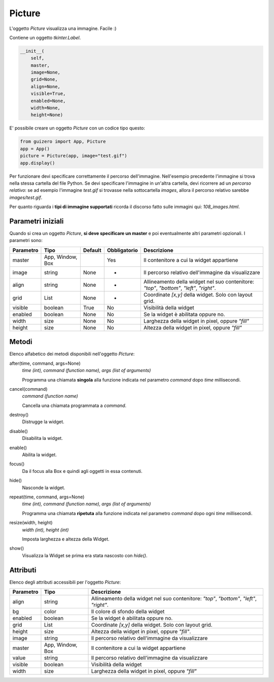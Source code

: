 =======
Picture
=======

L'oggetto `Picture` visualizza una immagine. Facile :)

.. image:: images/picture_windows.png

Contiene un oggetto `tkinter.Label`.

.. code:: python

    __init__(
        self, 
        master, 
        image=None, 
        grid=None, 
        align=None, 
        visible=True, 
        enabled=None, 
        width=None, 
        height=None)


E' possibile creare un oggetto `Picture` con un codice tipo questo:

.. code:: python

    from guizero import App, Picture
    app = App()
    picture = Picture(app, image="test.gif")
    app.display()

Per funzionare devi specificare correttamente il percorso dell'immagine. Nell'esempio precedente l'immagine si trova nella stessa cartella del file Python.
Se devi specificare l'immagine in un'altra cartella, devi ricorrere ad un *percorso relativo*: se ad esempio l'immagine `test.gif` si trovasse nella sottocartella `images`,
allora il percorso relativo sarebbe `images/test.gif`.

Per quanto riguarda i **tipi di immagine supportati** ricorda il discorso fatto sulle immagini qui: `108_images.html`.


Parametri iniziali
==================

Quando si crea un oggetto `Picture`, **si deve specificare un master** e poi eventualmente altri parametri opzionali. I parametri sono:


=========== ================ ========= ============ ========================================================================================
Parametro   Tipo             Default   Obbligatorio Descrizione
=========== ================ ========= ============ ========================================================================================
master      App, Window, Box           Yes          Il contenitore a cui la widget appartiene
image       string           None      -            Il percorso relativo dell'immagine da visualizzare
align       string           None      -            Allineamento della widget nel suo contenitore: `"top"`, `"bottom"`, `"left"`, `"right"`.
grid        List             None      -            Coordinate `[x,y]` della widget. Solo con layout grid.
visible     boolean          True      No           Visibilità della widget
enabled     boolean          None      No           Se la widget è abilitata oppure no.
width       size             None      No           Larghezza della widget in pixel, oppure `"fill"`
height      size             None      No           Altezza della widget in pixel, oppure `"fill"`
=========== ================ ========= ============ ========================================================================================


Metodi
======

Elenco alfabetico dei metodi disponibili nell'oggetto `Picture`:


after(time, command, args=None)
    *time (int), command (function name), args (list of arguments)*
    
    Programma una chiamata **singola** alla funzione indicata nel parametro `command` dopo `time` millisecondi.
    

cancel(command)
    *command (function name)*
    
    Cancella una chiamata programmata a `command`.
    
    
destroy()
    Distrugge la widget.
    

disable()
    Disabilita la widget.
    
    
enable()
    Abilita la widget.
    

focus()
    Da il focus alla Box e quindi agli oggetti in essa contenuti.

    
hide()
    Nasconde la widget.


repeat(time, command, args=None)
    *time (int), command (function name), args (list of arguments)*
    
    Programma una chiamata **ripetuta** alla funzione indicata nel parametro `command` dopo ogni `time` millisecondi.


resize(width, height)
    *width (int), height (int)*
    
    Imposta larghezza e altezza della Widget.
    
    
show()
    Visualizza la Widget se prima era stata nascosto con `hide()`.

    

Attributi
=========

Elenco degli attributi accessibili per l'oggetto `Picture`:


=========== ================ ========================================================================================
Parametro   Tipo             Descrizione
=========== ================ ========================================================================================
align       string           Allineamento della widget nel suo contenitore: `"top"`, `"bottom"`, `"left"`, `"right"`.
bg          color            Il colore di sfondo della widget
enabled     boolean          Se la widget è abilitata oppure no.
grid        List             Coordinate `[x,y]` della widget. Solo con layout grid.
height      size             Altezza della widget in pixel, oppure `"fill"`.
image       string           Il percorso relativo dell'immagine da visualizzare
master      App, Window, Box Il contenitore a cui la widget appartiene
value       string           Il percorso relativo dell'immagine da visualizzare
visible     boolean          Visibilità della widget
width       size             Larghezza della widget in pixel, oppure `"fill"`
=========== ================ ========================================================================================

